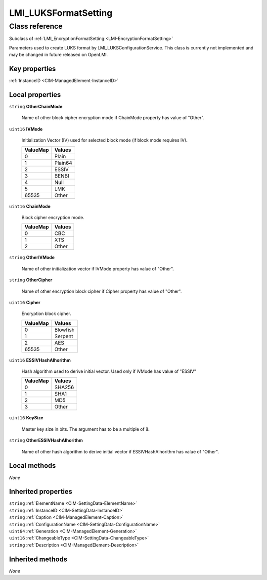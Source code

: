 .. _LMI-LUKSFormatSetting:

LMI_LUKSFormatSetting
---------------------

Class reference
===============
Subclass of :ref:`LMI_EncryptionFormatSetting <LMI-EncryptionFormatSetting>`

Parameters used to create LUKS format by LMI_LUKSConfigurationService. This class is currently not implemented and may be changed in future released on OpenLMI.


Key properties
^^^^^^^^^^^^^^

| :ref:`InstanceID <CIM-ManagedElement-InstanceID>`

Local properties
^^^^^^^^^^^^^^^^

.. _LMI-LUKSFormatSetting-OtherChainMode:

``string`` **OtherChainMode**

    Name of other block cipher encryption mode if ChainMode property has value of "Other".

    
.. _LMI-LUKSFormatSetting-IVMode:

``uint16`` **IVMode**

    Initialization Vector (IV) used for selected block mode (if block mode requires IV).

    
    ======== =======
    ValueMap Values 
    ======== =======
    0        Plain  
    1        Plain64
    2        ESSIV  
    3        BENBI  
    4        Null   
    5        LMK    
    65535    Other  
    ======== =======
    
.. _LMI-LUKSFormatSetting-ChainMode:

``uint16`` **ChainMode**

    Block cipher encryption mode.

    
    ======== ======
    ValueMap Values
    ======== ======
    0        CBC   
    1        XTS   
    2        Other 
    ======== ======
    
.. _LMI-LUKSFormatSetting-OtherIVMode:

``string`` **OtherIVMode**

    Name of other initialization vector if IVMode property has value of "Other".

    
.. _LMI-LUKSFormatSetting-OtherCipher:

``string`` **OtherCipher**

    Name of other encryption block cipher if Cipher property has value of "Other".

    
.. _LMI-LUKSFormatSetting-Cipher:

``uint16`` **Cipher**

    Encryption block cipher.

    
    ======== ========
    ValueMap Values  
    ======== ========
    0        Blowfish
    1        Serpent 
    2        AES     
    65535    Other   
    ======== ========
    
.. _LMI-LUKSFormatSetting-ESSIVHashAlhorithm:

``uint16`` **ESSIVHashAlhorithm**

    Hash algorithm used to derive initial vector. Used only if IVMode has value of "ESSIV"

    
    ======== ======
    ValueMap Values
    ======== ======
    0        SHA256
    1        SHA1  
    2        MD5   
    3        Other 
    ======== ======
    
.. _LMI-LUKSFormatSetting-KeySize:

``uint16`` **KeySize**

    Master key size in bits. The argument has to be a multiple of 8.

    
.. _LMI-LUKSFormatSetting-OtherESSIVHashAlhorithm:

``string`` **OtherESSIVHashAlhorithm**

    Name of other hash algorithm to derive initial vector if ESSIVHashAlhorithm has value of "Other".

    

Local methods
^^^^^^^^^^^^^

*None*

Inherited properties
^^^^^^^^^^^^^^^^^^^^

| ``string`` :ref:`ElementName <CIM-SettingData-ElementName>`
| ``string`` :ref:`InstanceID <CIM-SettingData-InstanceID>`
| ``string`` :ref:`Caption <CIM-ManagedElement-Caption>`
| ``string`` :ref:`ConfigurationName <CIM-SettingData-ConfigurationName>`
| ``uint64`` :ref:`Generation <CIM-ManagedElement-Generation>`
| ``uint16`` :ref:`ChangeableType <CIM-SettingData-ChangeableType>`
| ``string`` :ref:`Description <CIM-ManagedElement-Description>`

Inherited methods
^^^^^^^^^^^^^^^^^

*None*

